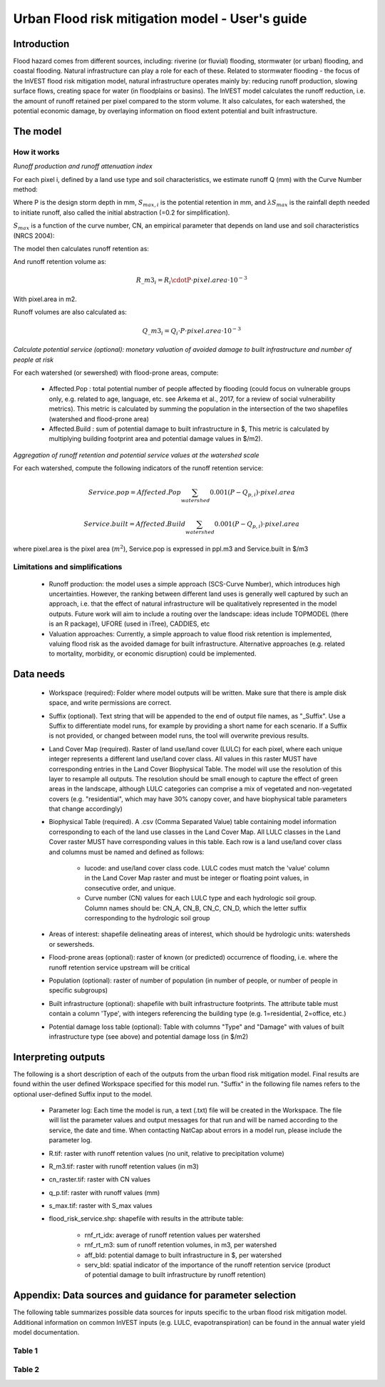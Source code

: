.. primer
.. _ufrm:

************************************************
Urban Flood risk mitigation model - User's guide
************************************************

Introduction
============

Flood hazard comes from different sources, including: riverine (or fluvial) flooding, stormwater (or urban) flooding, and coastal flooding. Natural infrastructure can play a role for each of these. Related to stormwater flooding - the focus of the InVEST flood risk mitigation model, natural infrastructure operates mainly by: reducing runoff production, slowing surface flows, creating space for water (in floodplains or basins). The InVEST model calculates the runoff reduction, i.e. the amount of runoff retained per pixel compared to the storm volume. It also calculates, for each watershed, the potential economic damage, by overlaying information on flood extent potential and built infrastructure.

The model
=========

How it works
^^^^^^^^^^^^

*Runoff production and runoff attenuation index*

For each pixel i, defined by a land use type and soil characteristics, we estimate runoff Q (mm) with the Curve Number method:

.. math:: Q_{p,i}=\frac{(P-\lambda S_{max,i})^2}{P+(1-\lambda)S_{max,i}} if >\lambda S_{max,i}; Q=0\ otherwise.
    :label: Eq. 1

Where P is the design storm depth in mm, :math:`S_{max,i}` is the potential retention in mm, and :math:`\lambda S_{max}` is the rainfall depth needed to initiate runoff, also called the initial abstraction (=0.2 for simplification).

:math:`S_{max}` is a function of the curve number, CN, an empirical parameter that depends on land use and soil characteristics (NRCS 2004):

.. math:: S_{max,i}=\frac{25400}{CN_i}-254\ (S_{max}\ in\ mm)
    :label: Eq. 2

The model then calculates runoff retention as:

.. math:: R_i=1-\frac{Q_{p,i}}{P}
    :label: Eq. 3

And runoff retention volume as:

.. math:: R\_m3_i=R_i\cdotP\cdot pixel.area\cdot 10^{-3}

With pixel.area in m2.

Runoff volumes are also calculated as:

.. math:: Q\_m3_i=Q_i\cdot P\cdot pixel.area\cdot 10^{-3}

*Calculate potential service (optional): monetary valuation of avoided damage to built infrastructure and number of people at risk*

For each watershed (or sewershed) with flood-prone areas, compute:

 * Affected.Pop : total potential number of people affected by flooding (could focus on vulnerable groups only, e.g. related to age, language, etc. see Arkema et al., 2017, for a review of social vulnerability metrics). This metric is calculated by summing the population in the intersection of the two shapefiles (watershed and flood-prone area)
 * Affected.Build : sum of potential damage to built infrastructure in $, This metric is calculated by multiplying building footprint area and potential damage values in $/m2).

*Aggregation of runoff retention and potential service values at the watershed scale*

For each watershed, compute the following indicators of the runoff retention service:

.. math:: Service.pop=Affected.Pop\sum_{watershed}0.001(P-Q_{p,i})\cdot pixel.area

.. math:: Service.built=Affected.Build\sum_{watershed}0.001(P-Q_{p,i})\cdot pixel.area

where pixel.area is the pixel area (:math:`m^2`), Service.pop is expressed in ppl.m3 and Service.built in $/m3

Limitations and simplifications
^^^^^^^^^^^^^^^^^^^^^^^^^^^^^^^

 * Runoff production: the model uses a simple approach (SCS-Curve Number), which introduces high uncertainties. However, the ranking between different land uses is generally well captured by such an approach, i.e. that the effect of natural infrastructure will be qualitatively represented in the model outputs. Future work will aim to include a routing over the landscape: ideas include TOPMODEL (there is an R package), UFORE (used in iTree), CADDIES, etc

 * Valuation approaches: Currently, a simple approach to value flood risk retention is implemented, valuing flood risk as the avoided damage for built infrastructure. Alternative approaches (e.g. related to mortality, morbidity, or economic disruption) could be implemented.

Data needs
==========

 * Workspace (required): Folder where model outputs will be written. Make sure that there is ample disk space, and write permissions are correct.

 * Suffix (optional). Text string that will be appended to the end of output file names, as "_Suffix". Use a Suffix to differentiate model runs, for example by providing a short name for each scenario. If a Suffix is not provided, or changed between model runs, the tool will overwrite previous results.

 * Land Cover Map (required). Raster of land use/land cover (LULC) for each pixel, where each unique integer represents a different land use/land cover class. All values in this raster MUST have corresponding entries in the Land Cover Biophysical Table. The model will use the resolution of this layer to resample all outputs. The resolution should be small enough to capture the effect of green areas in the landscape, although LULC categories can comprise a mix of vegetated and non-vegetated covers (e.g. "residential", which may have 30% canopy cover, and have biophysical table parameters that change accordingly)

 * Biophysical Table (required). A .csv (Comma Separated Value) table containing model information corresponding to each of the land use classes in the Land Cover Map. All LULC classes in the Land Cover raster MUST have corresponding values in this table. Each row is a land use/land cover class and columns must be named and defined as follows:

    * lucode: and use/land cover class code. LULC codes must match the 'value' column in the Land Cover Map raster and must be integer or floating point values, in consecutive order, and unique.

    * Curve number (CN) values for each LULC type and each hydrologic soil group. Column names should be: CN_A, CN_B, CN_C, CN_D, which the letter suffix corresponding to the hydrologic soil group

 * Areas of interest: shapefile delineating areas of interest, which should be hydrologic units: watersheds or sewersheds.

 * Flood-prone areas (optional): raster of known (or predicted) occurrence of flooding, i.e. where the runoff retention service upstream will be critical

 * Population (optional): raster of number of population (in number of people, or number of people in specific subgroups)

 * Built infrastructure (optional): shapefile with built infrastructure footprints. The attribute table must contain a column 'Type', with integers referencing the building type (e.g. 1=residential, 2=office, etc.)

 * Potential damage loss table (optional): Table with columns "Type" and "Damage" with values of built infrastructure type (see above) and potential damage loss (in $/m2)

Interpreting outputs
====================

The following is a short description of each of the outputs from the urban flood risk mitigation model. Final results are found within the user defined Workspace specified for this model run. "Suffix" in the following file names refers to the optional user-defined Suffix input to the model.

 * Parameter log: Each time the model is run, a text (.txt) file will be created in the Workspace. The file will list the parameter values and output messages for that run and will be named according to the service, the date and time. When contacting NatCap about errors in a model run, please include the parameter log.

 * R.tif: raster with runoff retention values (no unit, relative to precipitation volume)

 * R_m3.tif: raster with runoff retention values (in m3)

 * cn_raster.tif: raster with CN values

 * q_p.tif: raster with runoff values (mm)

 * s_max.tif: raster with S_max values

 * flood_risk_service.shp: shapefile with results in the attribute table:

    * rnf_rt_idx: average of runoff retention values per watershed

    * rnf_rt_m3: sum of runoff retention volumes, in m3, per watershed

    * aff_bld: potential damage to built infrastructure in $, per watershed

    * serv_bld: spatial indicator of the importance of the runoff retention service (product of potential damage to built infrastructure by runoff retention)

Appendix: Data sources and guidance for parameter selection
===========================================================

The following table summarizes possible data sources for inputs specific to the urban flood risk mitigation model. Additional information on common InVEST inputs (e.g. LULC, evapotranspiration) can be found in the annual water yield model documentation.

Table 1
^^^^^^^
.. csv-table::
  :file: urban_flood_mitigation_appendix.csv
  :header-rows: 1
  :name: Table 1

Table 2
^^^^^^^
.. csv-table::
  :file: urban_flood_mitigation_soil_types.csv
  :header-rows: 1
  :name: Table 2
